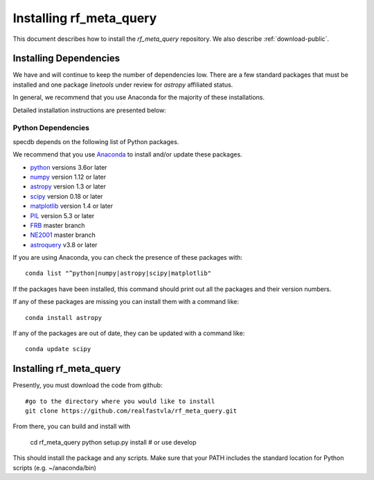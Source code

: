 .. highlight:: rest

************************
Installing rf_meta_query
************************

This document describes how to install the `rf_meta_query`
repository.  We also describe
:ref:`download-public`.

Installing Dependencies
=======================
We have and will continue to keep the number of dependencies low.
There are a few standard packages that must be installed
and one package `linetools` under review for
`astropy` affiliated status.

In general, we recommend that you use Anaconda for the majority of
these installations.

Detailed installation instructions are presented below:

Python Dependencies
-------------------

specdb depends on the following list of Python packages.

We recommend that you use `Anaconda <https://www.continuum.io/downloads/>`_
to install and/or update these packages.

* `python <http://www.python.org/>`_ versions 3.6or later
* `numpy <http://www.numpy.org/>`_ version 1.12 or later
* `astropy <http://www.astropy.org/>`_ version 1.3 or later
* `scipy <http://www.scipy.org/>`_ version 0.18 or later
* `matplotlib <http://matplotlib.org/>`_  version 1.4 or later
* `PIL <https://pillow.readthedocs.io/en/5.3.x/>`_  version 5.3 or later
* `FRB <https://github.com/FRBs/FRB>`_ master branch
* `NE2001 <https://github.com/FRBs/ne2001>`_ master branch
* `astroquery <https://github.com/FRBs/FRB>`_ v3.8 or later

If you are using Anaconda, you can check the presence of these packages with::

	conda list "^python|numpy|astropy|scipy|matplotlib"

If the packages have been installed, this command should print
out all the packages and their version numbers.

If any of these packages are missing you can install them
with a command like::

	conda install astropy

If any of the packages are out of date, they can be updated
with a command like::

	conda update scipy

Installing rf_meta_query
========================

Presently, you must download the code from github::

	#go to the directory where you would like to install
	git clone https://github.com/realfastvla/rf_meta_query.git

From there, you can build and install with

	cd rf_meta_query
	python setup.py install  # or use develop


This should install the package and any scripts.
Make sure that your PATH includes the standard
location for Python scripts (e.g. ~/anaconda/bin)


